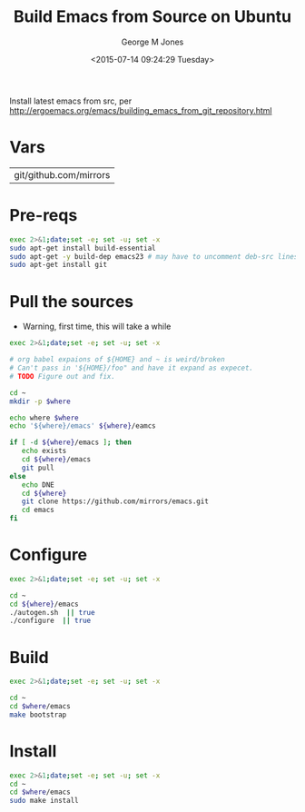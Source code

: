 #+TITLE: Build Emacs from Source on Ubuntu
#+DATE: <2015-07-14 09:24:29 Tuesday>
#+AUTHOR: George M Jones
#+EMAIL: gmj@pobox.com

Install latest emacs from src, per
http://ergoemacs.org/emacs/building_emacs_from_git_repository.html

* Vars

#+name: WHERE
| git/github.com/mirrors |

* Pre-reqs
  #+begin_src sh  :results output :exports code :dir /sudo::
  exec 2>&1;date;set -e; set -u; set -x
  sudo apt-get install build-essential  
  sudo apt-get -y build-dep emacs23 # may have to uncomment deb-src lines in /etc/apt/sources.listsudo apt-get -y build-dep emacs23 # may have to uncomment deb-src lines in /etc/apt/sources.list
  sudo apt-get install git
  #+end_src

* Pull the sources
  - Warning, first time, this will take a while

  #+begin_src sh  :results output :exports code :var where=WHERE
  exec 2>&1;date;set -e; set -u; set -x

  # org babel expaions of ${HOME} and ~ is weird/broken
  # Can't pass in '${HOME}/foo" and have it expand as expecet.
  # TODO Figure out and fix.

  cd ~
  mkdir -p $where

  echo where $where
  echo '${where}/emacs' ${where}/eamcs

  if [ -d ${where}/emacs ]; then
     echo exists
     cd ${where}/emacs
     git pull
  else
     echo DNE
     cd ${where}
     git clone https://github.com/mirrors/emacs.git
     cd emacs
  fi
  
  #+end_src

* Configure

  #+begin_src sh  :results output :exports code :var where=WHERE
  exec 2>&1;date;set -e; set -u; set -x

  cd ~
  cd ${where}/emacs
  ./autogen.sh  || true
  ./configure  || true
  #+end_src

* Build
  #+begin_src sh  :results output :exports code :var where=WHERE
  exec 2>&1;date;set -e; set -u; set -x

  cd ~
  cd $where/emacs
  make bootstrap  
  #+end_src

* Install
  #+begin_src sh  :results output :exports code  :var where=WHERE
  exec 2>&1;date;set -e; set -u; set -x
  cd ~
  cd $where/emacs
  sudo make install  
  #+end_src

# # prepend emacs path to environment variable PATH
# PATH=$HOME/git/emacs/src:$PATH
# # make sure the dir is correct
# at bottom of your ~/.bashrc.

